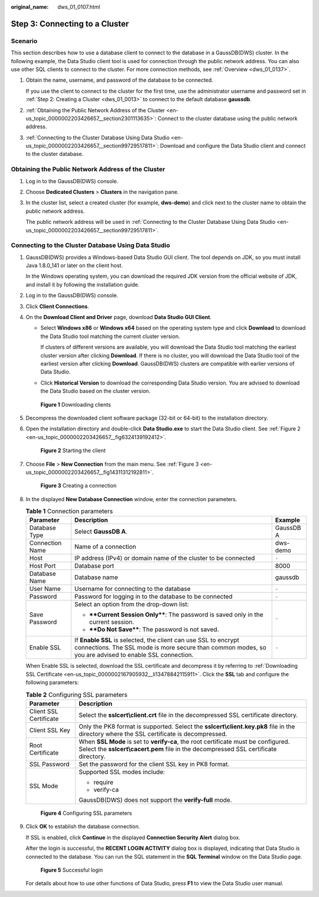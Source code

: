 :original_name: dws_01_0107.html

.. _dws_01_0107:

Step 3: Connecting to a Cluster
===============================

Scenario
--------

This section describes how to use a database client to connect to the database in a GaussDB(DWS) cluster. In the following example, the Data Studio client tool is used for connection through the public network address. You can also use other SQL clients to connect to the cluster. For more connection methods, see :ref:`Overview <dws_01_0137>`.

#. Obtain the name, username, and password of the database to be connected.

   If you use the client to connect to the cluster for the first time, use the administrator username and password set in :ref:`Step 2: Creating a Cluster <dws_01_0013>` to connect to the default database **gaussdb**.

#. :ref:`Obtaining the Public Network Address of the Cluster <en-us_topic_0000002203426657__section2301113635>`: Connect to the cluster database using the public network address.

#. :ref:`Connecting to the Cluster Database Using Data Studio <en-us_topic_0000002203426657__section99729517811>`: Download and configure the Data Studio client and connect to the cluster database.

.. _en-us_topic_0000002203426657__section2301113635:

Obtaining the Public Network Address of the Cluster
---------------------------------------------------

#. Log in to the GaussDB(DWS) console.

#. Choose **Dedicated Clusters** > **Clusters** in the navigation pane.

#. In the cluster list, select a created cluster (for example, **dws-demo**) and click |image1| next to the cluster name to obtain the public network address.

   The public network address will be used in :ref:`Connecting to the Cluster Database Using Data Studio <en-us_topic_0000002203426657__section99729517811>`.

.. _en-us_topic_0000002203426657__section99729517811:

Connecting to the Cluster Database Using Data Studio
----------------------------------------------------

#. GaussDB(DWS) provides a Windows-based Data Studio GUI client. The tool depends on JDK, so you must install Java 1.8.0_141 or later on the client host.

   In the Windows operating system, you can download the required JDK version from the official website of JDK, and install it by following the installation guide.

#. Log in to the GaussDB(DWS) console.

#. Click **Client Connections**.

#. On the **Download Client and Driver** page, download **Data Studio GUI Client**.

   -  Select **Windows x86** or **Windows x64** based on the operating system type and click **Download** to download the Data Studio tool matching the current cluster version.

      If clusters of different versions are available, you will download the Data Studio tool matching the earliest cluster version after clicking **Download**. If there is no cluster, you will download the Data Studio tool of the earliest version after clicking **Download**. GaussDB(DWS) clusters are compatible with earlier versions of Data Studio.

   -  Click **Historical Version** to download the corresponding Data Studio version. You are advised to download the Data Studio based on the cluster version.


   .. figure:: /_static/images/en-us_image_0000002229258184.png
      :alt: **Figure 1** Downloading clients

      **Figure 1** Downloading clients

#. Decompress the downloaded client software package (32-bit or 64-bit) to the installation directory.

#. Open the installation directory and double-click **Data Studio.exe** to start the Data Studio client. See :ref:`Figure 2 <en-us_topic_0000002203426657__fig6324139192412>`.

   .. _en-us_topic_0000002203426657__fig6324139192412:

   .. figure:: /_static/images/en-us_image_0000002203312589.png
      :alt: **Figure 2** Starting the client

      **Figure 2** Starting the client

#. Choose **File** > **New Connection** from the main menu. See :ref:`Figure 3 <en-us_topic_0000002203426657__fig14311312192811>`.

   .. _en-us_topic_0000002203426657__fig14311312192811:

   .. figure:: /_static/images/en-us_image_0000002203427037.png
      :alt: **Figure 3** Creating a connection

      **Figure 3** Creating a connection

#. In the displayed **New Database Connection** window, enter the connection parameters.

   .. table:: **Table 1** Connection parameters

      +-----------------------+---------------------------------------------------------------------------------------------------------------------------------------------------------------------------+-----------------------+
      | Parameter             | Description                                                                                                                                                               | Example               |
      +=======================+===========================================================================================================================================================================+=======================+
      | Database Type         | Select **GaussDB A**.                                                                                                                                                     | GaussDB A             |
      +-----------------------+---------------------------------------------------------------------------------------------------------------------------------------------------------------------------+-----------------------+
      | Connection Name       | Name of a connection                                                                                                                                                      | dws-demo              |
      +-----------------------+---------------------------------------------------------------------------------------------------------------------------------------------------------------------------+-----------------------+
      | Host                  | IP address (IPv4) or domain name of the cluster to be connected                                                                                                           | ``-``                 |
      +-----------------------+---------------------------------------------------------------------------------------------------------------------------------------------------------------------------+-----------------------+
      | Host Port             | Database port                                                                                                                                                             | 8000                  |
      +-----------------------+---------------------------------------------------------------------------------------------------------------------------------------------------------------------------+-----------------------+
      | Database Name         | Database name                                                                                                                                                             | gaussdb               |
      +-----------------------+---------------------------------------------------------------------------------------------------------------------------------------------------------------------------+-----------------------+
      | User Name             | Username for connecting to the database                                                                                                                                   | ``-``                 |
      +-----------------------+---------------------------------------------------------------------------------------------------------------------------------------------------------------------------+-----------------------+
      | Password              | Password for logging in to the database to be connected                                                                                                                   | ``-``                 |
      +-----------------------+---------------------------------------------------------------------------------------------------------------------------------------------------------------------------+-----------------------+
      | Save Password         | Select an option from the drop-down list:                                                                                                                                 | ``-``                 |
      |                       |                                                                                                                                                                           |                       |
      |                       | -  ****Current Session Only****: The password is saved only in the current session.                                                                                       |                       |
      |                       | -  ****Do Not Save****: The password is not saved.                                                                                                                        |                       |
      +-----------------------+---------------------------------------------------------------------------------------------------------------------------------------------------------------------------+-----------------------+
      | Enable SSL            | If **Enable SSL** is selected, the client can use SSL to encrypt connections. The SSL mode is more secure than common modes, so you are advised to enable SSL connection. | ``-``                 |
      +-----------------------+---------------------------------------------------------------------------------------------------------------------------------------------------------------------------+-----------------------+

   When Enable SSL is selected, download the SSL certificate and decompress it by referring to :ref:`Downloading SSL Certificate <en-us_topic_0000002167905932__li13478842115911>`. Click the **SSL** tab and configure the following parameters:

   .. table:: **Table 2** Configuring SSL parameters

      +-----------------------------------+----------------------------------------------------------------------------------------------------------------------------------------------------------------------------+
      | Parameter                         | Description                                                                                                                                                                |
      +===================================+============================================================================================================================================================================+
      | Client SSL Certificate            | Select the **sslcert\\client.crt** file in the decompressed SSL certificate directory.                                                                                     |
      +-----------------------------------+----------------------------------------------------------------------------------------------------------------------------------------------------------------------------+
      | Client SSL Key                    | Only the PK8 format is supported. Select the **sslcert\\client.key.pk8** file in the directory where the SSL certificate is decompressed.                                  |
      +-----------------------------------+----------------------------------------------------------------------------------------------------------------------------------------------------------------------------+
      | Root Certificate                  | When **SSL Mode** is set to **verify-ca**, the root certificate must be configured. Select the **sslcert\\cacert.pem** file in the decompressed SSL certificate directory. |
      +-----------------------------------+----------------------------------------------------------------------------------------------------------------------------------------------------------------------------+
      | SSL Password                      | Set the password for the client SSL key in PK8 format.                                                                                                                     |
      +-----------------------------------+----------------------------------------------------------------------------------------------------------------------------------------------------------------------------+
      | SSL Mode                          | Supported SSL modes include:                                                                                                                                               |
      |                                   |                                                                                                                                                                            |
      |                                   | -  require                                                                                                                                                                 |
      |                                   | -  verify-ca                                                                                                                                                               |
      |                                   |                                                                                                                                                                            |
      |                                   | GaussDB(DWS) does not support the **verify-full** mode.                                                                                                                    |
      +-----------------------------------+----------------------------------------------------------------------------------------------------------------------------------------------------------------------------+


   .. figure:: /_static/images/en-us_image_0000002167906344.png
      :alt: **Figure 4** Configuring SSL parameters

      **Figure 4** Configuring SSL parameters

#. Click **OK** to establish the database connection.

   If SSL is enabled, click **Continue** in the displayed **Connection Security Alert** dialog box.

   After the login is successful, the **RECENT LOGIN ACTIVITY** dialog box is displayed, indicating that Data Studio is connected to the database. You can run the SQL statement in the **SQL Terminal** window on the Data Studio page.


   .. figure:: /_static/images/en-us_image_0000002168066044.png
      :alt: **Figure 5** Successful login

      **Figure 5** Successful login

   For details about how to use other functions of Data Studio, press **F1** to view the Data Studio user manual.

.. |image1| image:: /_static/images/en-us_image_0000002203312593.png
